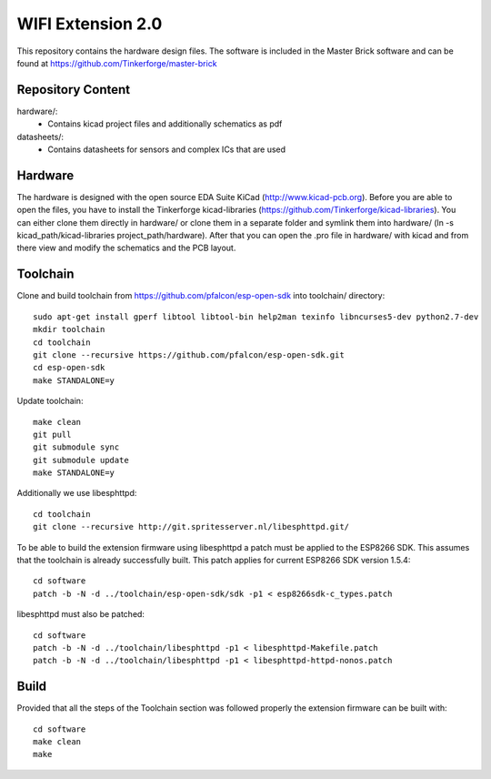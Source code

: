 WIFI Extension 2.0
==================

This repository contains the hardware design files.
The software is included in the Master Brick software
and can be found at https://github.com/Tinkerforge/master-brick

Repository Content
------------------

hardware/:
 * Contains kicad project files and additionally schematics as pdf

datasheets/:
 * Contains datasheets for sensors and complex ICs that are used

Hardware
--------

The hardware is designed with the open source EDA Suite KiCad
(http://www.kicad-pcb.org). Before you are able to open the files,
you have to install the Tinkerforge kicad-libraries
(https://github.com/Tinkerforge/kicad-libraries). You can either clone
them directly in hardware/ or clone them in a separate folder and
symlink them into hardware/
(ln -s kicad_path/kicad-libraries project_path/hardware). After that you
can open the .pro file in hardware/ with kicad and from there view and
modify the schematics and the PCB layout.

Toolchain
---------

Clone and build toolchain from https://github.com/pfalcon/esp-open-sdk
into toolchain/ directory::

 sudo apt-get install gperf libtool libtool-bin help2man texinfo libncurses5-dev python2.7-dev
 mkdir toolchain
 cd toolchain
 git clone --recursive https://github.com/pfalcon/esp-open-sdk.git
 cd esp-open-sdk
 make STANDALONE=y

Update toolchain::

 make clean
 git pull
 git submodule sync
 git submodule update
 make STANDALONE=y

Additionally we use libesphttpd::

 cd toolchain
 git clone --recursive http://git.spritesserver.nl/libesphttpd.git/

To be able to build the extension firmware using libesphttpd a patch must be
applied to the ESP8266 SDK. This assumes that the toolchain is already
successfully built. This patch applies for current ESP8266 SDK version 1.5.4::

 cd software
 patch -b -N -d ../toolchain/esp-open-sdk/sdk -p1 < esp8266sdk-c_types.patch

libesphttpd must also be patched::

 cd software
 patch -b -N -d ../toolchain/libesphttpd -p1 < libesphttpd-Makefile.patch
 patch -b -N -d ../toolchain/libesphttpd -p1 < libesphttpd-httpd-nonos.patch

Build
-----

Provided that all the steps of the Toolchain section was followed properly the
extension firmware can be built with::

 cd software
 make clean
 make
